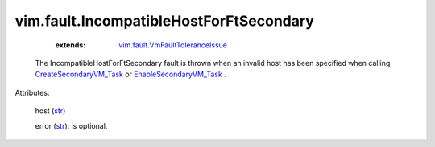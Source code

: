 
vim.fault.IncompatibleHostForFtSecondary
========================================
    :extends:

        `vim.fault.VmFaultToleranceIssue <vim/fault/VmFaultToleranceIssue.rst>`_

  The IncompatibleHostForFtSecondary fault is thrown when an invalid host has been specified when calling `CreateSecondaryVM_Task <vim/VirtualMachine.rst#createSecondary>`_ or `EnableSecondaryVM_Task <vim/VirtualMachine.rst#enableSecondary>`_ .

Attributes:

    host (`str <https://docs.python.org/2/library/stdtypes.html>`_)

    error (`str <https://docs.python.org/2/library/stdtypes.html>`_): is optional.




